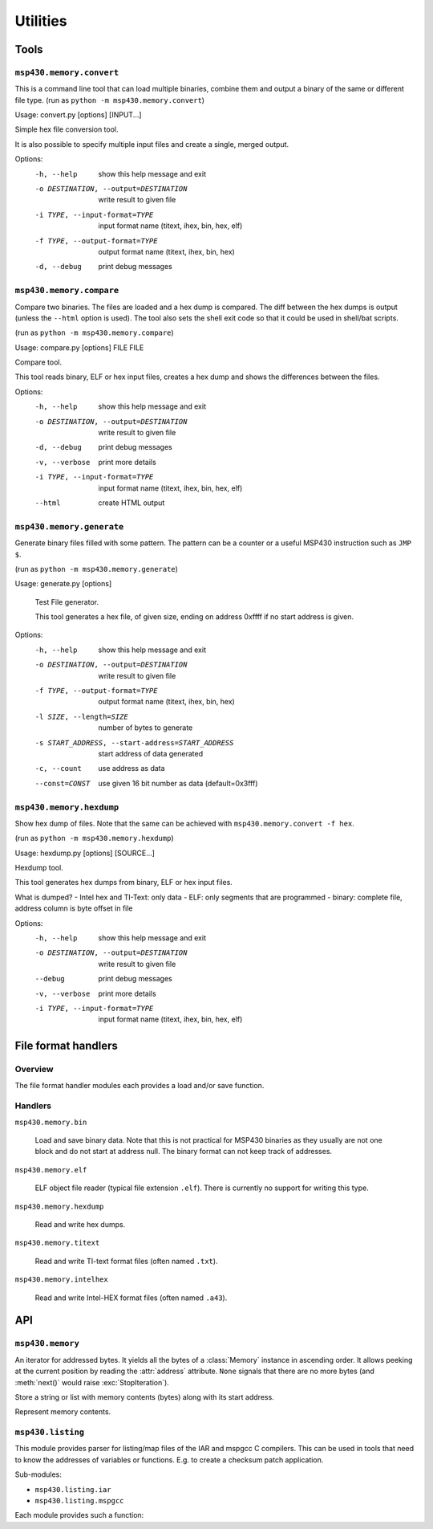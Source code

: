 ===========
 Utilities
===========

Tools
=====
``msp430.memory.convert``
-------------------------

This is a command line tool that can load multiple binaries, combine them and
output a binary of the same or different file type.
(run as ``python -m msp430.memory.convert``)

Usage: convert.py [options] [INPUT...]

Simple hex file conversion tool.

It is also possible to specify multiple input files and create a single,
merged output.

Options:
  -h, --help            show this help message and exit
  -o DESTINATION, --output=DESTINATION
                        write result to given file
  -i TYPE, --input-format=TYPE
                        input format name (titext, ihex, bin, hex, elf)
  -f TYPE, --output-format=TYPE
                        output format name (titext, ihex, bin, hex)
  -d, --debug           print debug messages


``msp430.memory.compare``
-------------------------
Compare two binaries. The files are loaded and a hex dump is compared. The diff
between the hex dumps is output (unless the ``--html`` option is used). The
tool also sets the shell exit code so that it could be used in shell/bat
scripts.

(run as ``python -m msp430.memory.compare``)

Usage: compare.py [options] FILE FILE

Compare tool.

This tool reads binary, ELF or hex input files, creates a hex dump and shows
the differences between the files.


Options:
  -h, --help            show this help message and exit
  -o DESTINATION, --output=DESTINATION
                        write result to given file
  -d, --debug           print debug messages
  -v, --verbose         print more details
  -i TYPE, --input-format=TYPE
                        input format name (titext, ihex, bin, hex, elf)
  --html                create HTML output

``msp430.memory.generate``
--------------------------
Generate binary files filled with some pattern. The pattern can be a counter or
a useful MSP430 instruction such as ``JMP $``.

(run as ``python -m msp430.memory.generate``)

Usage:     generate.py [options]

    Test File generator.

    This tool generates a hex file, of given size, ending on address
    0xffff if no start address is given.

Options:
  -h, --help            show this help message and exit
  -o DESTINATION, --output=DESTINATION
                        write result to given file
  -f TYPE, --output-format=TYPE
                        output format name (titext, ihex, bin, hex)
  -l SIZE, --length=SIZE
                        number of bytes to generate
  -s START_ADDRESS, --start-address=START_ADDRESS
                        start address of data generated
  -c, --count           use address as data
  --const=CONST         use given 16 bit number as data (default=0x3fff)


``msp430.memory.hexdump``
-------------------------
Show hex dump of files. Note that the same can be achieved with
``msp430.memory.convert -f hex``.

(run as ``python -m msp430.memory.hexdump``)

Usage: hexdump.py [options] [SOURCE...]

Hexdump tool.

This tool generates hex dumps from binary, ELF or hex input files.

What is dumped?
- Intel hex and TI-Text: only data
- ELF: only segments that are programmed
- binary: complete file, address column is byte offset in file

Options:
  -h, --help            show this help message and exit
  -o DESTINATION, --output=DESTINATION
                        write result to given file
  --debug               print debug messages
  -v, --verbose         print more details
  -i TYPE, --input-format=TYPE
                        input format name (titext, ihex, bin, hex, elf)

File format handlers
====================

Overview
--------
The file format handler modules each provides a load and/or save function.

.. function:: load(filelike)

    :param filelike: A file like object that is used to write the data.
    :return: :class:`msp430.memory.Memory` instance with the contents loaded from the fike like object.

    Read from a file like object and fill in the contents to a memory object.
    The file like should typically be a file opened for reading in binary
    mode.

.. function:: save(memory, filelike)

    :param memory: :class:`msp430.memory.Memory` instance with the contents loaded from the fike like object.
    :param filelike: A file like object that is used to write the data.

    Write the contents of the memory object to the given file like object. This
    should typically be a file opened for writing in binary mode.

Handlers
--------
``msp430.memory.bin``

    .. module:: msp430.memory.bin

    Load and save binary data. Note that this is not practical for MSP430 binaries
    as they usually are not one block and do not start at address null. The binary
    format can not keep track of addresses.

``msp430.memory.elf``

    ELF object file reader (typical file extension ``.elf``). There is
    currently no support for writing this type.

``msp430.memory.hexdump``

    Read and write hex dumps.

``msp430.memory.titext``

    Read and write TI-text format files (often named ``.txt``).

``msp430.memory.intelhex``

    Read and write Intel-HEX format files (often named ``.a43``).

API
===

``msp430.memory``
-----------------
.. module:: msp430.memory

.. class:: DataStream(object)

    An iterator for addressed bytes. It yields all the bytes of a
    :class:`Memory` instance in ascending order. It allows peeking at the
    current position by reading the :attr:`address` attribute. ``None`` signals
    that there are no more bytes (and :meth:`next()` would raise
    :exc:`StopIteration`).

    .. method:: __init__(self, memory)

        Initialize the iterator. The data from the given memory instance is
        streamed.

    .. method:: next()

        Gets next tuple (address, byte) from the iterator.

    .. attribute:: address

        The address of the byte that will be returned by :meth:`next()`.


.. function:: stream_merge(\*streams)

    :param streams: Any number of :class:`DataStream` instances.

    Merge multiple streams of addressed bytes. If data is overlapping, take
    it from the later stream in the list.


.. class:: Segment(object)

    Store a string or list with memory contents (bytes) along with its start
    address.

    .. method:: __init__(startaddress = 0, data=None)

        :param startaddress: Address of 1st byte in data.
        :param data: Byte string.

        Initialize a new segment that starts at given address, containing the
        given data.

    .. method:: __getitem__(index)

        :param index: Index of byte to get.
        :return: A byte string with one byte.
        :raises IndexError: offset > length of data

        Read a byte from the segment. The offset is 0 for the 1st byte in the
        block.

    .. method:: __len__()

        Return the number of bytes in the segment.

    .. method:: __cmp__(other)

        Compare two segments. Implemented to support sorting a list of segments
        by address.

.. class:: Memory(object)

    Represent memory contents.

    .. method:: __init__()

        Initialize an empty memory object.

    .. method:: append(segment)

        :param segment: A :class:`Segment` instance.

        Append a segment to the internal list. Note that there is no check for
        overlapping data.

    .. method:: __getitem__(index)

        :return: :class:`Segment` instance
        :raises IndexError: index > number of segments

        Get a segment from the internal list.

    .. method:: __len__()

        :return: Number of segments in the internal list.


    .. method:: get_range(fromadr, toadr, fill='\xff')

        :param fromadr: Start address (including)
        :param toadr: End address (including)
        :param fill: Fill value (a byte)
        :return: A byte string covering the given memory range.

        Get a range of bytes from the memory. Unavailable values are filled
        with ``fill`` (default 0xff).

    .. method:: get(address, size)

        :param address: Start address of block to read
        :param size: Size of the of block to read
        :return: A byte string covering the given memory range.
        :exception ValueError: unavailable addresses are tried to read

        Get a range of bytes from the memory.

     .. method:: set(address, contents)

        :param address: Start address of block to read
        :param contents: Bytes to write to the memory
        :exception ValueError: Writing to an undefined memory location

        Write a range of bytes to the memory. A segment covering the address
        range to be written has to be existent. A ValueError is raised if not
        all data could be written (attention: a part of the data may have been
        written!). The contents may span multiple (existing) segments.

    .. method:: merge(other)

        :param other: A Memory instance, its contents is copied to this instance.

        Merge an other Memory object into this one. The data is merged in case
        of overlapping, the data from ``other`` is used. The segments are
        recreated so that consecutive blocks of bytes are each in one segment.


.. function:: load(filename, fileobj=None, format=None)

    :param filename: Name of the file to open
    :param fileobj: None to let this function open the file or an open, seekable file object (typically opened in binary mode).
    :param format: File format name, ``None`` for auto detection.
    :return: Memory object

    Return a Memory object with the contents of a file.
    File type is determined from extension and/or inspection of content.


.. function:: save(memory, fileobj, format='titext')

    :param fileobj: A writeable file like object (typically opened in binary mode).
    :param format: File format name.

    Save given memory object to file like object.


``msp430.listing``
-----------------
.. module:: msp430.listing

This module provides parser for listing/map files of the IAR and mspgcc C
compilers. This can be used in tools that need to know the addresses of
variables or functions. E.g. to create a checksum patch application.

Sub-modules:

- ``msp430.listing.iar``
- ``msp430.listing.mspgcc``

Each module provides such a function:

.. function:: label_address_map(filename)

    :param filename: Name of a listing or map file.
    :return: A dictionary mapping labels (key) to addresses (values/int).

